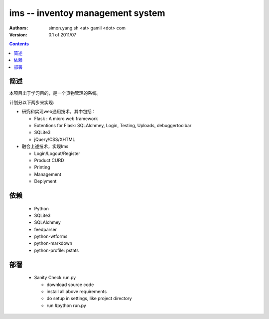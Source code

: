 ims -- inventoy management system
=================================

:Authors: simon.yang.sh <at> gamil <dot> com   
:Version: 0.1 of 2011/07

.. contents::

简述
~~~~~~~~~~
本项目出于学习目的，是一个货物管理的系统。

计划分以下两步来实现:

* 研究和实现web通用技术，其中包括：

  * Flask : A micro web framework
  * Extentions for Flask: SQLAlchmey, Login, Testing, Uploads, debuggertoolbar
  * SQLite3
  * jQuery/CSS/XHTML

* 融合上述技术，实现Ims

  * Login/Logout/Register
  * Product CURD
  * Printing
  * Management 
  * Deplyment

依赖
~~~~~~~~

  * Python
  * SQLite3
  * SQLAlchmey
  * feedparser
  * python-wtforms
  * python-markdown
  * python-profile: pstats

部署
~~~~~~~~

  * Sanity Check run.py

    * download source code
    * install all above requirements
    * do setup in settings, like project directory
    * run #python run.py
